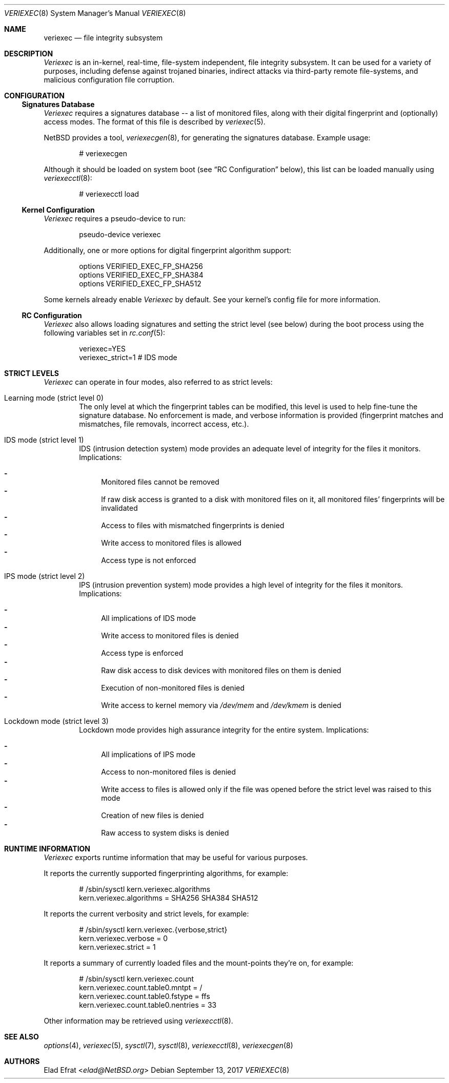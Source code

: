 .\" $NetBSD: veriexec.8,v 1.7 2017/09/13 22:24:42 sevan Exp $
.\"
.\" Copyright (c) 2008 Elad Efrat <elad@NetBSD.org>
.\" All rights reserved.
.\"
.\" Redistribution and use in source and binary forms, with or without
.\" modification, are permitted provided that the following conditions
.\" are met:
.\" 1. Redistributions of source code must retain the above copyright
.\"    notice, this list of conditions and the following disclaimer.
.\" 2. Redistributions in binary form must reproduce the above copyright
.\"    notice, this list of conditions and the following disclaimer in the
.\"    documentation and/or other materials provided with the distribution.
.\" 3. The name of the author may not be used to endorse or promote products
.\"    derived from this software without specific prior written permission.
.\"
.\" THIS SOFTWARE IS PROVIDED BY THE AUTHOR ``AS IS'' AND ANY EXPRESS OR
.\" IMPLIED WARRANTIES, INCLUDING, BUT NOT LIMITED TO, THE IMPLIED WARRANTIES
.\" OF MERCHANTABILITY AND FITNESS FOR A PARTICULAR PURPOSE ARE DISCLAIMED.
.\" IN NO EVENT SHALL THE AUTHOR BE LIABLE FOR ANY DIRECT, INDIRECT,
.\" INCIDENTAL, SPECIAL, EXEMPLARY, OR CONSEQUENTIAL DAMAGES (INCLUDING, BUT
.\" NOT LIMITED TO, PROCUREMENT OF SUBSTITUTE GOODS OR SERVICES; LOSS OF USE,
.\" DATA, OR PROFITS; OR BUSINESS INTERRUPTION) HOWEVER CAUSED AND ON ANY
.\" THEORY OF LIABILITY, WHETHER IN CONTRACT, STRICT LIABILITY, OR TORT
.\" (INCLUDING NEGLIGENCE OR OTHERWISE) ARISING IN ANY WAY OUT OF THE USE OF
.\" THIS SOFTWARE, EVEN IF ADVISED OF THE POSSIBILITY OF SUCH DAMAGE.
.\"
.Dd September 13, 2017
.Dt VERIEXEC 8
.Os
.Sh NAME
.Nm veriexec
.Nd
file integrity subsystem
.Sh DESCRIPTION
.Em Veriexec
is an in-kernel, real-time, file-system independent, file integrity
subsystem.
It can be used for a variety of purposes, including defense against trojaned
binaries, indirect attacks via third-party remote file-systems, and malicious
configuration file corruption.
.Sh CONFIGURATION
.Ss Signatures Database
.Em Veriexec
requires a signatures database -- a list of monitored files, along with their
digital fingerprint and (optionally) access modes.
The format of this file is described by
.Xr veriexec 5 .
.Pp
.Nx
provides a tool,
.Xr veriexecgen 8 ,
for generating the signatures database.
Example usage:
.Bd -literal -offset indent
# veriexecgen
.Ed
.Pp
Although it should be loaded on system boot (see
.Dq RC Configuration
below), this list can be loaded manually using
.Xr veriexecctl 8 :
.Bd -literal -offset indent
# veriexecctl load
.Ed
.Ss Kernel Configuration
.Em Veriexec
requires a pseudo-device to run:
.Bd -literal -offset indent
pseudo-device veriexec
.Ed
.Pp
Additionally, one or more options for digital fingerprint algorithm support:
.Bd -literal -offset indent
options VERIFIED_EXEC_FP_SHA256
options VERIFIED_EXEC_FP_SHA384
options VERIFIED_EXEC_FP_SHA512
.Ed
.Pp
Some kernels already enable
.Em Veriexec
by default.
See your kernel's config file for more information.
.Ss RC Configuration
.Em Veriexec
also allows loading signatures and setting the strict level (see below) during
the boot process using the following variables set in
.Xr rc.conf 5 :
.Bd -literal -offset indent
veriexec=YES
veriexec_strict=1 # IDS mode
.Ed
.Sh STRICT LEVELS
.Em Veriexec
can operate in four modes, also referred to as strict levels:
.Bl -tag -width flag
.It Learning mode ( strict level 0 )
The only level at which the fingerprint tables can be modified, this level is
used to help fine-tune the signature database.
No enforcement is made, and verbose information is provided (fingerprint
matches and mismatches, file removals, incorrect access, etc.).
.It IDS mode ( strict level 1 )
IDS (intrusion detection system) mode provides an adequate level of integrity
for the files it monitors.
Implications:
.Pp
.Bl -hyphen -compact
.It
Monitored files cannot be removed
.It
If raw disk access is granted to a disk with monitored files on it, all
monitored files' fingerprints will be invalidated
.It
Access to files with mismatched fingerprints is denied
.It
Write access to monitored files is allowed
.It
Access type is not enforced
.El
.It IPS mode ( strict level 2 )
IPS (intrusion prevention system) mode provides a high level of integrity
for the files it monitors.
Implications:
.Pp
.Bl -hyphen -compact
.It
All implications of IDS mode
.It
Write access to monitored files is denied
.It
Access type is enforced
.It
Raw disk access to disk devices with monitored files on them is denied
.It
Execution of non-monitored files is denied
.It
Write access to kernel memory via
.Pa /dev/mem
and
.Pa /dev/kmem
is denied
.El
.It Lockdown mode ( strict level 3 )
Lockdown mode provides high assurance integrity for the entire system.
Implications:
.Pp
.Bl -hyphen -compact
.It
All implications of IPS mode
.It
Access to non-monitored files is denied
.It
Write access to files is allowed only if the file was opened before the
strict level was raised to this mode
.It
Creation of new files is denied
.It
Raw access to system disks is denied
.El
.El
.Sh RUNTIME INFORMATION
.Em Veriexec
exports runtime information that may be useful for various purposes.
.Pp
It reports the currently supported fingerprinting algorithms, for example:
.Bd -literal -offset indent
# /sbin/sysctl kern.veriexec.algorithms
kern.veriexec.algorithms = SHA256 SHA384 SHA512
.Ed
.Pp
It reports the current verbosity and strict levels, for example:
.Bd -literal -offset indent
# /sbin/sysctl kern.veriexec.{verbose,strict}
kern.veriexec.verbose = 0
kern.veriexec.strict = 1
.Ed
.Pp
It reports a summary of currently loaded files and the mount-points they're on,
for example:
.Bd -literal -offset indent
# /sbin/sysctl kern.veriexec.count
kern.veriexec.count.table0.mntpt = /
kern.veriexec.count.table0.fstype = ffs
kern.veriexec.count.table0.nentries = 33
.Ed
.Pp
Other information may be retrieved using
.Xr veriexecctl 8 .
.Sh SEE ALSO
.Xr options 4 ,
.Xr veriexec 5 ,
.Xr sysctl 7 ,
.Xr sysctl 8 ,
.Xr veriexecctl 8 ,
.Xr veriexecgen 8
.Sh AUTHORS
.An Elad Efrat Aq Mt elad@NetBSD.org

